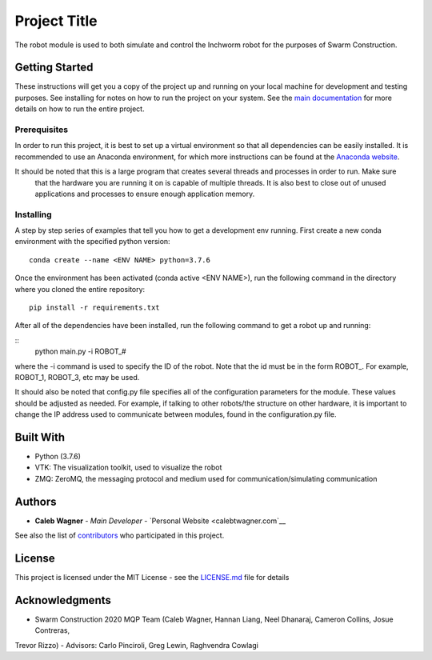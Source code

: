 Project Title
=============

The robot module is used to both simulate and control the Inchworm robot for the purposes of Swarm Construction.

Getting Started
---------------

These instructions will get you a copy of the project up and running on
your local machine for development and testing purposes. See installing
for notes on how to run the project on your system. See the `main documentation <https://smart-scaffolding.github
.io/swarm_construction/>`__ for more details on how to run the entire project.

Prerequisites
~~~~~~~~~~~~~

In order to run this project, it is best to set up a virtual environment so that all dependencies can be easily
installed. It is recommended to use an Anaconda environment, for which more instructions can be found at the
`Anaconda website <https://www.anaconda.com/>`__.

It should be noted that this is a large program that creates several threads and processes in order to run. Make sure
 that the hardware you are running it on is capable of multiple threads. It is also best to close out of unused
 applications and processes to ensure enough application memory.

Installing
~~~~~~~~~~

A step by step series of examples that tell you how to get a development
env running. First create a new conda environment with the specified python version:

::

    conda create --name <ENV NAME> python=3.7.6

Once the environment has been activated (conda active <ENV NAME>), run the following command in the directory where
you cloned the entire repository:

::

    pip install -r requirements.txt

After all of the dependencies have been installed, run the following command to get a robot up and running:

::
    python main.py -i ROBOT_#

where the -i command is used to specify the ID of the robot. Note that the id must be in the form ROBOT_. For
example, ROBOT_1, ROBOT_3, etc may be used.

It should also be noted that config.py file specifies all of the configuration parameters for the module. These
values should be adjusted as needed. For example, if talking to other robots/the structure on other hardware, it is
important to change the IP address used to communicate between modules, found in the configuration.py file.


Built With
----------

-  Python (3.7.6)
-  VTK: The visualization toolkit, used to visualize the robot
-  ZMQ: ZeroMQ, the messaging protocol and medium used for communication/simulating communication


Authors
-------

-  **Caleb Wagner** - *Main Developer* -
   `Personal Website <calebtwagner.com`__


See also the list of
`contributors <https://github.com/smart-scaffolding/swarm_construction/contributors>`__ who
participated in this project.

License
-------

This project is licensed under the MIT License - see the
`LICENSE.md <LICENSE.md>`__ file for details

Acknowledgments
---------------

-  Swarm Construction 2020 MQP Team (Caleb Wagner, Hannan Liang, Neel Dhanaraj, Cameron Collins, Josue Contreras,
Trevor Rizzo)
-  Advisors: Carlo Pinciroli, Greg Lewin, Raghvendra Cowlagi

